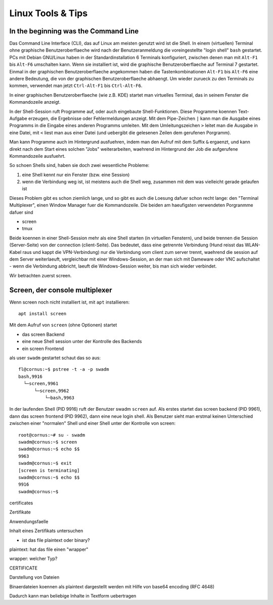 ##################
Linux Tools & Tips
##################

*************************************
In the beginning was the Command Line
*************************************

Das Command Line Interface (CLI), das auf Linux am meisten genutzt wird ist die Shell. In einem (virtuellen) Terminal ohne graphische Benutzeroberflaeche wird nach der Benutzeranmeldung die voreingestellte "login shell" ``bash`` gestartet. PCs mit Debian GNU/Linux haben in der Standardinstallation 6 Terminals konfiguriert, zwischen denen man mit ``Alt-F1`` bis ``Alt-F6`` umschalten kann. Wenn sie installiert ist, wird die graphische Benutzeroberflaeche auf Terminal 7 gestartet. Einmal in der graphischen Benutzeroberflaeche angekommen haben die Tastenkombinationen ``Alt-F1`` bis ``Alt-F6`` eine andere Bedeutung, die von der graphischen Benutzeroberflaeche abhaengt. Um wieder zurueck zu den Terminals zu kommen, verwendet man jetzt ``Ctrl-Alt-F1`` bis ``Ctrl-Alt-F6``.

In einer graphischen Benutzeroberflaeche (wie z.B. KDE) startet man virtuelles Terminal, das in seinem Fenster die Kommandozeile anzeigt.

In der Shell-Session ruft Programme auf, oder auch eingebaute Shell-Funktionen. Diese Programme koennen Text-Aufgabe erzeugen, die Ergebnisse oder Fehlermeldungen anzeigt. Mit dem Pipe-Zeichen ``|`` kann man die Ausgabe eines Programms in die Eingabe eines anderen Programms umleiten. Mit dem Umleitungszeichen ``>`` leitet man die Ausgabe in eine Datei, mit ``<`` liest man aus einer Datei (und uebergibt die gelesenen Zeilen dem gerufenen Porgramm).

Man kann Programme auch im Hintergrund ausfuehren, indem man den Aufruf mit dem Suffix ``&`` ergaenzt, und kann direkt nach dem Start eines solchen "Jobs" weiterarbeiten, waehrend im Hintergrund der Job die aufgerufene Kommandozeile ausfuehrt.

So schoen Shells sind, haben sie doch zwei wesentliche Probleme:

#. eine Shell kennt nur ein Fenster (bzw. eine Session)
#. wenn die Verbindung weg ist, ist meistens auch die Shell weg, zusammen mit dem was vielleicht gerade gelaufen ist

Dieses Problem gibt es schon ziemlich lange, und so gibt es auch die Loesung dafuer schon recht lange: den "Terminal Multiplexer", einen Window Manager fuer die Kommandozeile. Die beiden am haeufigsten verwendeten Porgranmme dafuer sind

* screen
* tmux

Beide koennen in einer Shell-Session mehr als eine Shell starten (in virtuellen Fenstern), und beide trennen die Session (Server-Seite) von der connection (client-Seite). Das bedeutet, dass eine getrennte Verbindung (Hund reisst das WLAN-Kabel raus und kappt die VPN-Verbindung) nur die Verbindung vom client zum server trennt, waehrend die session auf dem Server weiterlaeuft, vergleichbar mit einer Windows-Session, an der man sich mit Dameware oder VNC aufschaltet - wenn die Verbindung abbricht, laeuft die Windows-Session weiter, bis man sich wieder verbindet.

Wir betrachten zuerst screen.

*******************************
Screen, der console multiplexer
*******************************

Wenn screen noch nicht installiert ist, mit ``apt`` installieren::

    apt install screen

Mit dem Aufruf von ``screen`` (ohne Optionen) startet

* das screen Backend
* eine neue Shell session unter der Kontrolle des Backends
* ein screen Frontend

als user ``swadm`` gestartet schaut das so aus::

    fl@cornus:~$ pstree -t -a -p swadm
    bash,9916
      └─screen,9961
          └─screen,9962
              └─bash,9963

In der laufenden Shell (PID 9916) ruft der Benutzer swadm ``screen`` auf. Als erstes startet das screen backend (PID 9961), dann das screen frontend (PID 9962), dann eine neue login shell. Als Benutzer sieht man erstmal keinen Unterschied zwischen einer "normalen" Shell und einer Shell unter der Kontrolle von screen::

    root@cornus:~# su - swadm
    swadm@cornus:~$ screen
    swadm@cornus:~$ echo $$
    9963
    swadm@cornus:~$ exit
    [screen is terminating]
    swadm@cornus:~$ echo $$
    9916
    swadm@cornus:~$

certificates

Zertifikate


Anwendungsfaelle

Inhalt eines Zertifikats untersuchen

+ ist das file plaintext oder binary?

plaintext:
hat das file einen "wrapper"

wrapper:
welcher Typ?

CERTIFICATE

Darstellung von Dateien

Binaerdateien koennen als plaintext dargestellt werden mit Hilfe von base64 encoding (RFC  4648)

Dadurch kann man beliebige Inhalte in Textform uebertragen

